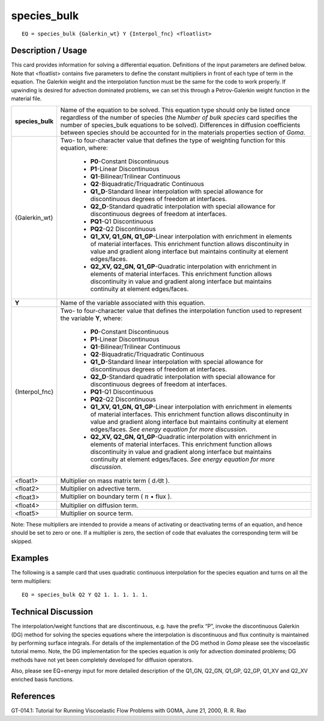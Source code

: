 ****************
**species_bulk**
****************

::

	EQ = species_bulk {Galerkin_wt} Y {Interpol_fnc} <floatlist>

-----------------------
**Description / Usage**
-----------------------

This card provides information for solving a differential equation. Definitions of the
input parameters are defined below. Note that <floatlist> contains five parameters to
define the constant multipliers in front of each type of term in the equation. The
Galerkin weight and the interpolation function must be the same for the code to work
properly. If upwinding is desired for advection dominated problems, we can set this
through a Petrov-Galerkin weight function in the material file.

+----------------+--------------------------------------------------------------------+
|**species_bulk**|Name of the equation to be solved. This equation type               |
|                |should only be listed once regardless of the number of              |
|                |species (the *Number of bulk species* card specifies the            |
|                |number of species_bulk equations to be solved).                     |
|                |Differences in diffusion coefficients between species should        |
|                |be accounted for in the materials properties section of *Goma*.     |
+----------------+--------------------------------------------------------------------+
|{Galerkin_wt}   |Two- to four-character value that defines the type of               |
|                |weighting function for this equation, where:                        |
|                |                                                                    |
|                | * **P0**-Constant Discontinuous                                    |
|                | * **P1**-Linear Discontinuous                                      |
|                | * **Q1**-Bilinear/Trilinear Continuous                             |
|                | * **Q2**-Biquadratic/Triquadratic Continuous                       |
|                | * **Q1_D**-Standard linear interpolation with special              |
|                |   allowance for discontinuous degrees of freedom at interfaces.    |
|                | * **Q2_D**-Standard quadratic interpolation with special           |
|                |   allowance for discontinuous degrees of freedom at interfaces.    |
|                | * **PQ1**-Q1 Discontinuous                                         |
|                | * **PQ2**-Q2 Discontinuous                                         |
|                | * **Q1_XV, Q1_GN, Q1_GP**-Linear interpolation with enrichment in  |
|                |   elements of material interfaces. This enrichment function        |
|                |   allows discontinuity in value and gradient along                 |
|                |   interface but maintains continuity at element edges/faces.       |
|                | * **Q2_XV, Q2_GN, Q1_GP**-Quadratic interpolation with enrichment  |
|                |   in elements of material interfaces. This enrichment              |
|                |   function allows discontinuity in value and gradient              |
|                |   along interface but maintains continuity at element edges/faces. |
+----------------+--------------------------------------------------------------------+
|**Y**           |Name of the variable associated with this equation.                 |
+----------------+--------------------------------------------------------------------+
|{Interpol_fnc}  |Two- to four-character value that defines the interpolation         |
|                |function used to represent the variable **Y**, where:               |
|                |                                                                    |
|                | * **P0**-Constant Discontinuous                                    |
|                | * **P1**-Linear Discontinuous                                      |
|                | * **Q1**-Bilinear/Trilinear Continuous                             |
|                | * **Q2**-Biquadratic/Triquadratic Continuous                       |
|                | * **Q1_D**-Standard linear interpolation with special              |
|                |   allowance for discontinuous degrees of freedom at interfaces.    |
|                | * **Q2_D**-Standard quadratic interpolation with special           |
|                |   allowance for discontinuous degrees of freedom at interfaces.    |
|                | * **PQ1**-Q1 Discontinuous                                         |
|                | * **PQ2**-Q2 Discontinuous                                         |
|                | * **Q1_XV, Q1_GN, Q1_GP**-Linear interpolation with enrichment in  |
|                |   elements of material interfaces. This enrichment                 |
|                |   function allows discontinuity in value and                       |
|                |   gradient along interface but maintains continuity                |
|                |   at element edges/faces. *See energy equation for                 |
|                |   more discussion*.                                                |
|                | * **Q2_XV, Q2_GN, Q1_GP**-Quadratic interpolation with enrichment  |
|                |   in elements of material interfaces. This enrichment              |
|                |   function allows discontinuity in value and                       |
|                |   gradient along interface but maintains continuity                |
|                |   at element edges/faces. *See energy equation for                 |
|                |   more discussion.*                                                |
+----------------+--------------------------------------------------------------------+
|<float1>        |Multiplier on mass matrix term ( d ⁄dt ).                           |
+----------------+--------------------------------------------------------------------+
|<float2>        |Multiplier on advective term.                                       |
+----------------+--------------------------------------------------------------------+
|<float3>        |Multiplier on boundary term                                         |
|                |( :math:`\underline{n}` • flux  ).                                  |
+----------------+--------------------------------------------------------------------+
|<float4>        |Multiplier on diffusion term.                                       |
+----------------+--------------------------------------------------------------------+
|<float5>        |Multiplier on source term.                                          |
+----------------+--------------------------------------------------------------------+

Note: These multipliers are intended to provide a means of activating or deactivating
terms of an equation, and hence should be set to zero or one. If a multiplier is zero, the
section of code that evaluates the corresponding term will be skipped.

------------
**Examples**
------------

The following is a sample card that uses quadratic continuous interpolation for the
species equation and turns on all the term multipliers:
::

   EQ = species_bulk Q2 Y Q2 1. 1. 1. 1. 1.

-------------------------
**Technical Discussion**
-------------------------

The interpolation/weight functions that are discontinuous, e.g. have the prefix “P”,
invoke the discontinuous Galerkin (DG) method for solving the species equations
where the interpolation is discontinuous and flux continuity is maintained by
performing surface integrals. For details of the implementation of the DG method in
*Goma* please see the viscoelastic tutorial memo. Note, the DG implementation for the
species equation is only for advection dominated problems; DG methods have not yet
been completely developed for diffusion operators.

Also, please see EQ=energy input for more detailed description of the Q1_GN,
Q2_GN, Q1_GP, Q2_GP, Q1_XV and Q2_XV enriched basis functions.



--------------
**References**
--------------

GT-014.1: Tutorial for Running Viscoelastic Flow Problems with GOMA, June 21,
2000, R. R. Rao